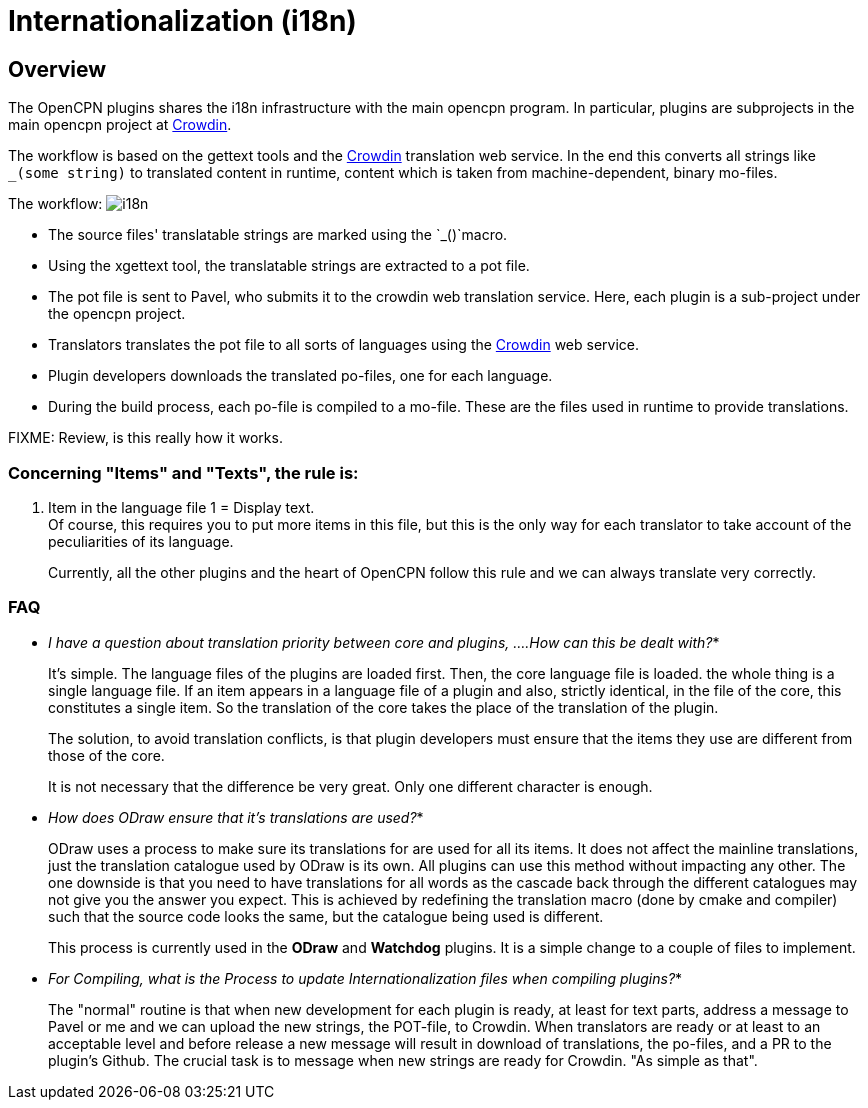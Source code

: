 = Internationalization (i18n)

[[i18n-overview]]
== Overview

The OpenCPN plugins shares the i18n infrastructure with the main
opencpn program. In particular, plugins are subprojects in the
main opencpn project at https://crowdin.net/[Crowdin].

The workflow is based on the gettext tools and the
https://crowdin.net/project/opencpn[Crowdin] translation web service.
In the end this converts all strings like `_(some string)` to translated
content in runtime, content which is taken from machine-dependent,
binary mo-files.

The workflow: image:i18n.png[]

* The source files' translatable strings are marked using the
  `_()`macro.
* Using the xgettext tool, the translatable strings are extracted
  to a pot file.
* The pot file is sent to Pavel, who submits it to the crowdin
  web translation service. Here, each plugin is a sub-project under
  the opencpn project.
* Translators translates the pot file to all sorts of languages using
  the https://crowdin.net/project/opencpn[Crowdin] web service.
* Plugin developers downloads the translated po-files, one for each
  language. 
* During the build process, each po-file is compiled to a mo-file.
  These are the files used in runtime to provide translations.

FIXME: Review, is this really how it works.

=== Concerning "Items" and "Texts", the rule is:

. Item in the language file 1 = Display text. +
Of course, this requires you to put more items in this file, but this is
the only way for each translator to take account of the peculiarities of
its language.
+
Currently, all the other plugins and the heart of OpenCPN follow this
rule and we can always translate very correctly. +

=== FAQ
* _I have a question about translation priority between core and plugins,
....How can this be dealt with?_*
+
It's simple. The language files of the plugins are loaded first. Then,
the core language file is loaded. the whole thing is a single language
file. If an item appears in a language file of a plugin and also,
strictly identical, in the file of the core, this constitutes a single
item. So the translation of the core takes the place of the translation
of the plugin.
+
The solution, to avoid translation conflicts, is that plugin developers
must ensure that the items they use are different from those of the
core.
+
It is not necessary that the difference be very great. Only one
different character is enough. +

* _How does ODraw ensure that it's translations are used?_*
+
ODraw uses a process to make sure its translations for are used for all
its items. It does not affect the mainline translations, just the
translation catalogue used by ODraw is its own. All plugins can use this
method without impacting any other. The one downside is that you need to
have translations for all words as the cascade back through the
different catalogues may not give you the answer you expect. This is
achieved by redefining the translation macro (done by cmake and
compiler) such that the source code looks the same, but the catalogue
being used is different.
+
This process is currently used in the *ODraw* and *Watchdog* plugins. It
is a simple change to a couple of files to implement.

* _For Compiling, what is the Process to update Internationalization
files when compiling plugins?_*
+
The "normal" routine is that when new development for each plugin is
ready, at least for text parts, address a message to Pavel or me and we
can upload the new strings, the POT-file, to Crowdin. When translators
are ready or at least to an acceptable level and before release a new
message will result in download of translations, the po-files, and a PR
to the plugin's Github. The crucial task is to message when new strings
are ready for Crowdin. "As simple as that".
